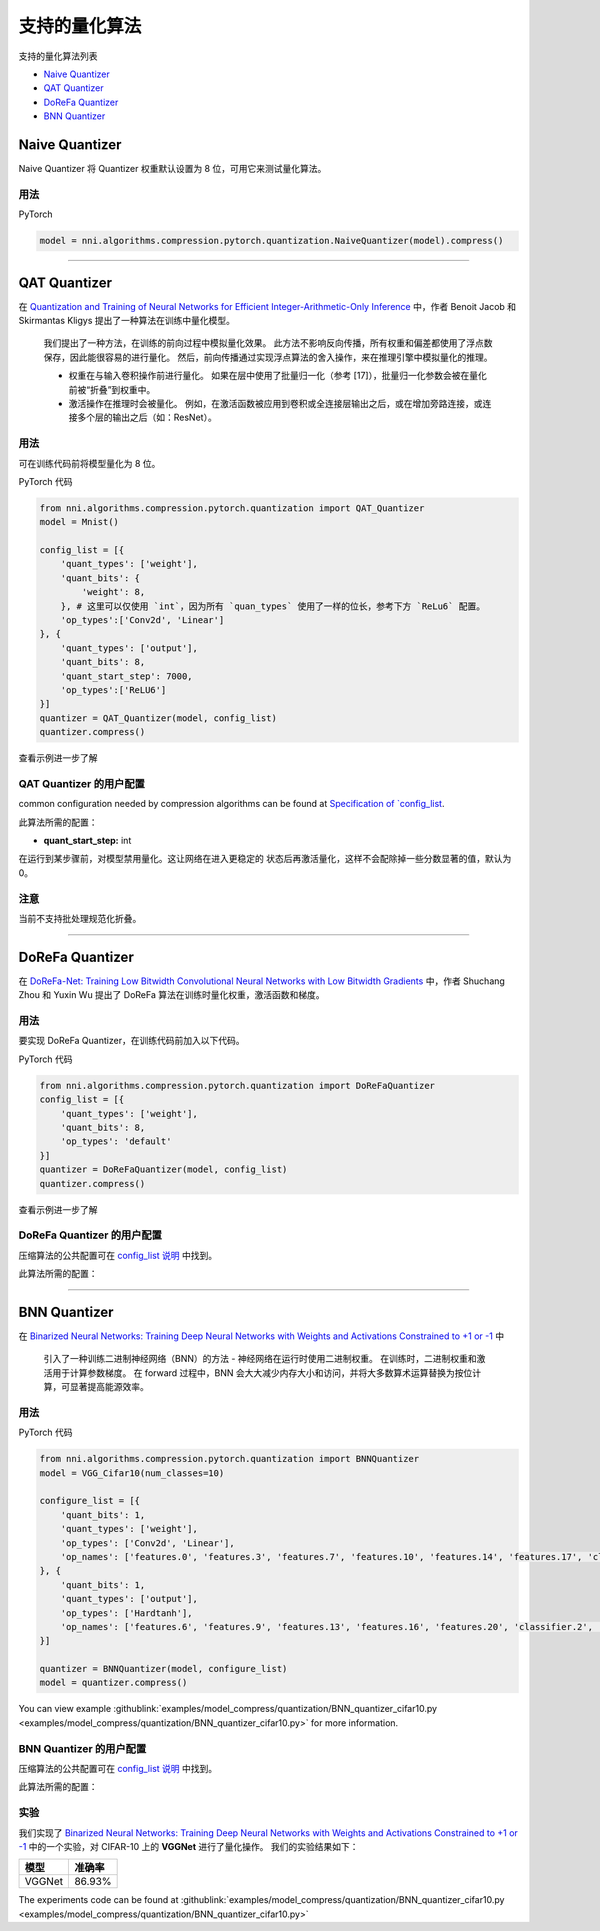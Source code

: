 支持的量化算法
========================================

支持的量化算法列表


* `Naive Quantizer <#naive-quantizer>`__
* `QAT Quantizer <#qat-quantizer>`__
* `DoReFa Quantizer <#dorefa-quantizer>`__
* `BNN Quantizer <#bnn-quantizer>`__

Naive Quantizer
---------------

Naive Quantizer 将 Quantizer 权重默认设置为 8 位，可用它来测试量化算法。

用法
^^^^^

PyTorch

.. code-block:: python

   model = nni.algorithms.compression.pytorch.quantization.NaiveQuantizer(model).compress()

----

QAT Quantizer
-------------

在 `Quantization and Training of Neural Networks for Efficient Integer-Arithmetic-Only Inference <http://openaccess.thecvf.com/content_cvpr_2018/papers/Jacob_Quantization_and_Training_CVPR_2018_paper.pdf>`__ 中，作者 Benoit Jacob 和 Skirmantas Kligys 提出了一种算法在训练中量化模型。

..

   我们提出了一种方法，在训练的前向过程中模拟量化效果。 此方法不影响反向传播，所有权重和偏差都使用了浮点数保存，因此能很容易的进行量化。 然后，前向传播通过实现浮点算法的舍入操作，来在推理引擎中模拟量化的推理。


   * 权重在与输入卷积操作前进行量化。 如果在层中使用了批量归一化（参考 [17]），批量归一化参数会被在量化前被“折叠”到权重中。
   * 激活操作在推理时会被量化。 例如，在激活函数被应用到卷积或全连接层输出之后，或在增加旁路连接，或连接多个层的输出之后（如：ResNet）。


用法
^^^^^

可在训练代码前将模型量化为 8 位。

PyTorch 代码

.. code-block:: python

   from nni.algorithms.compression.pytorch.quantization import QAT_Quantizer
   model = Mnist()

   config_list = [{
       'quant_types': ['weight'],
       'quant_bits': {
           'weight': 8,
       }, # 这里可以仅使用 `int`，因为所有 `quan_types` 使用了一样的位长，参考下方 `ReLu6` 配置。
       'op_types':['Conv2d', 'Linear']
   }, {
       'quant_types': ['output'],
       'quant_bits': 8,
       'quant_start_step': 7000,
       'op_types':['ReLU6']
   }]
   quantizer = QAT_Quantizer(model, config_list)
   quantizer.compress()

查看示例进一步了解

QAT Quantizer 的用户配置
^^^^^^^^^^^^^^^^^^^^^^^^^^^^^^^^^^^^

common configuration needed by compression algorithms can be found at `Specification of `config_list <./QuickStart.rst>`__.

此算法所需的配置：


* **quant_start_step:** int

在运行到某步骤前，对模型禁用量化。这让网络在进入更稳定的
状态后再激活量化，这样不会配除掉一些分数显著的值，默认为 0。

注意
^^^^

当前不支持批处理规范化折叠。

----

DoReFa Quantizer
----------------

在 `DoReFa-Net: Training Low Bitwidth Convolutional Neural Networks with Low Bitwidth Gradients <https://arxiv.org/abs/1606.06160>`__ 中，作者 Shuchang Zhou 和 Yuxin Wu 提出了 DoReFa 算法在训练时量化权重，激活函数和梯度。

用法
^^^^^

要实现 DoReFa Quantizer，在训练代码前加入以下代码。

PyTorch 代码

.. code-block:: python

   from nni.algorithms.compression.pytorch.quantization import DoReFaQuantizer
   config_list = [{ 
       'quant_types': ['weight'],
       'quant_bits': 8, 
       'op_types': 'default' 
   }]
   quantizer = DoReFaQuantizer(model, config_list)
   quantizer.compress()

查看示例进一步了解

DoReFa Quantizer 的用户配置
^^^^^^^^^^^^^^^^^^^^^^^^^^^^^^^^^^^^^^^

压缩算法的公共配置可在 `config_list 说明 <./QuickStart.rst>`__ 中找到。

此算法所需的配置：

----

BNN Quantizer
-------------

在 `Binarized Neural Networks: Training Deep Neural Networks with Weights and Activations Constrained to +1 or -1 <https://arxiv.org/abs/1602.02830>`__ 中 

..

   引入了一种训练二进制神经网络（BNN）的方法 - 神经网络在运行时使用二进制权重。 在训练时，二进制权重和激活用于计算参数梯度。 在 forward 过程中，BNN 会大大减少内存大小和访问，并将大多数算术运算替换为按位计算，可显著提高能源效率。


用法
^^^^^

PyTorch 代码

.. code-block:: python

   from nni.algorithms.compression.pytorch.quantization import BNNQuantizer
   model = VGG_Cifar10(num_classes=10)

   configure_list = [{
       'quant_bits': 1,
       'quant_types': ['weight'],
       'op_types': ['Conv2d', 'Linear'],
       'op_names': ['features.0', 'features.3', 'features.7', 'features.10', 'features.14', 'features.17', 'classifier.0', 'classifier.3']
   }, {
       'quant_bits': 1,
       'quant_types': ['output'],
       'op_types': ['Hardtanh'],
       'op_names': ['features.6', 'features.9', 'features.13', 'features.16', 'features.20', 'classifier.2', 'classifier.5']
   }]

   quantizer = BNNQuantizer(model, configure_list)
   model = quantizer.compress()

You can view example :githublink:`examples/model_compress/quantization/BNN_quantizer_cifar10.py <examples/model_compress/quantization/BNN_quantizer_cifar10.py>` for more information.

BNN Quantizer 的用户配置
^^^^^^^^^^^^^^^^^^^^^^^^^^^^^^^^^^^^

压缩算法的公共配置可在 `config_list 说明 <./QuickStart.rst>`__ 中找到。

此算法所需的配置：

实验
^^^^^^^^^^

我们实现了 `Binarized Neural Networks: Training Deep Neural Networks with Weights and Activations Constrained to +1 or -1 <https://arxiv.org/abs/1602.02830>`__ 中的一个实验，对 CIFAR-10 上的 **VGGNet** 进行了量化操作。 我们的实验结果如下：

.. list-table::
   :header-rows: 1
   :widths: auto

   * - 模型
     - 准确率
   * - VGGNet
     - 86.93%


The experiments code can be found at :githublink:`examples/model_compress/quantization/BNN_quantizer_cifar10.py <examples/model_compress/quantization/BNN_quantizer_cifar10.py>` 
